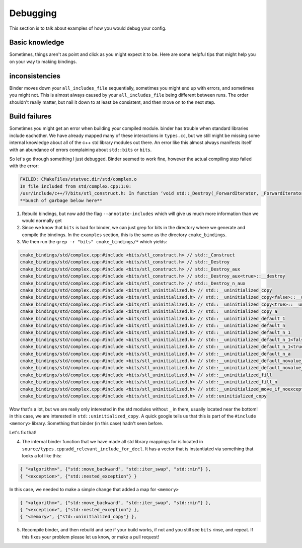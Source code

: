 Debugging
##########

This section is to talk about examples of how you would debug your config.

---------------
Basic knowledge
---------------

Sometimes, things aren't as point and click as you might expect it to be.  
Here are some helpful tips that might help you on your way to making bindings.


---------------
inconsistencies
---------------

Binder moves down your ``all_includes_file`` sequentially, sometimes you might end up with errors,
and sometimes you might not.  This is almost always caused by your ``all_includes_file`` being
different between runs.  The order shouldn't really matter, but nail it down to at least be
consistent, and then move on to the next step.

--------------
Build failures
--------------

Sometimes you might get an error when building your compiled module.  binder has trouble  
when standard libraries include eachother.  We have already mapped many of these
interactions in ``types.cc``, but we still might be missing some internal knowledge about
all of the c++ std library modules out there.  An error like this almost always
manifests itself with an abundance of errors complaining about ``std::bits`` or ``bits``.


So let's go through something I just debugged. Binder seemed to work fine, however the actual
compiling step failed with the error:

.. code-block:: console

    FAILED: CMakeFiles/statvec.dir/std/complex.o 
    In file included from std/complex.cpp:1:0:
    /usr/include/c++/7/bits/stl_construct.h: In function ‘void std::_Destroy(_ForwardIterator, _ForwardIterator)’:
    **bunch of garbage below here**

1.  Rebuild bindings, but now add the flag ``--annotate-includes`` which will give us much
    more information than we would normally get

2.  Since we know that ``bits`` is bad for binder, we can just grep for bits in the directory where we
    generate and compile the bindings.  In the ``examples`` section, this is the same as the directory
    ``cmake_bindings``.

3.  We then run the ``grep -r "bits" cmake_bindings/*`` which yields:

.. code-block:: console

    cmake_bindings/std/complex.cpp:#include <bits/stl_construct.h> // std::_Construct
    cmake_bindings/std/complex.cpp:#include <bits/stl_construct.h> // std::_Destroy
    cmake_bindings/std/complex.cpp:#include <bits/stl_construct.h> // std::_Destroy_aux
    cmake_bindings/std/complex.cpp:#include <bits/stl_construct.h> // std::_Destroy_aux<true>::__destroy
    cmake_bindings/std/complex.cpp:#include <bits/stl_construct.h> // std::_Destroy_n_aux
    cmake_bindings/std/complex.cpp:#include <bits/stl_uninitialized.h> // std::__uninitialized_copy
    cmake_bindings/std/complex.cpp:#include <bits/stl_uninitialized.h> // std::__uninitialized_copy<false>::__uninit_copy
    cmake_bindings/std/complex.cpp:#include <bits/stl_uninitialized.h> // std::__uninitialized_copy<true>::__uninit_copy
    cmake_bindings/std/complex.cpp:#include <bits/stl_uninitialized.h> // std::__uninitialized_copy_a
    cmake_bindings/std/complex.cpp:#include <bits/stl_uninitialized.h> // std::__uninitialized_default_1
    cmake_bindings/std/complex.cpp:#include <bits/stl_uninitialized.h> // std::__uninitialized_default_n
    cmake_bindings/std/complex.cpp:#include <bits/stl_uninitialized.h> // std::__uninitialized_default_n_1
    cmake_bindings/std/complex.cpp:#include <bits/stl_uninitialized.h> // std::__uninitialized_default_n_1<false>::__uninit_default_n
    cmake_bindings/std/complex.cpp:#include <bits/stl_uninitialized.h> // std::__uninitialized_default_n_1<true>::__uninit_default_n
    cmake_bindings/std/complex.cpp:#include <bits/stl_uninitialized.h> // std::__uninitialized_default_n_a
    cmake_bindings/std/complex.cpp:#include <bits/stl_uninitialized.h> // std::__uninitialized_default_novalue_1
    cmake_bindings/std/complex.cpp:#include <bits/stl_uninitialized.h> // std::__uninitialized_default_novalue_n_1
    cmake_bindings/std/complex.cpp:#include <bits/stl_uninitialized.h> // std::__uninitialized_fill
    cmake_bindings/std/complex.cpp:#include <bits/stl_uninitialized.h> // std::__uninitialized_fill_n
    cmake_bindings/std/complex.cpp:#include <bits/stl_uninitialized.h> // std::__uninitialized_move_if_noexcept_a
    cmake_bindings/std/complex.cpp:#include <bits/stl_uninitialized.h> // std::uninitialized_copy
  
Wow that's a lot, but we are really only interested in the std modules without ``_`` in them,
usually located near the bottom! in this case, we are interested in
``std::uninitialized_copy``.  A quick google tells us that this is part of the
``#include <memory>`` library.  Something that binder (in this case) hadn't seen before.

Let's fix that!

4.  The internal binder function that we have made all std library mappings for is located
    in ``source/types.cpp``:``add_relevant_include_for_decl``.  It has a vector that is
    instantiated via something that looks a lot like this:

.. code-block:: python

    { "<algorithm>", {"std::move_backward", "std::iter_swap", "std::min"} },
    { "<exception>", {"std::nested_exception"} }

In this case, we needed to make a simple change that added a map for ``<memory>``


.. code-block:: python

    { "<algorithm>", {"std::move_backward", "std::iter_swap", "std::min"} },
    { "<exception>", {"std::nested_exception"} },
    { "<memory>", {"std::uninitialized_copy"} },


5.  Recompile binder, and then rebuild and see if your build works, if not and you still see ``bits``
    rinse, and repeat.  If this fixes your problem please let us know, or make a pull request!
